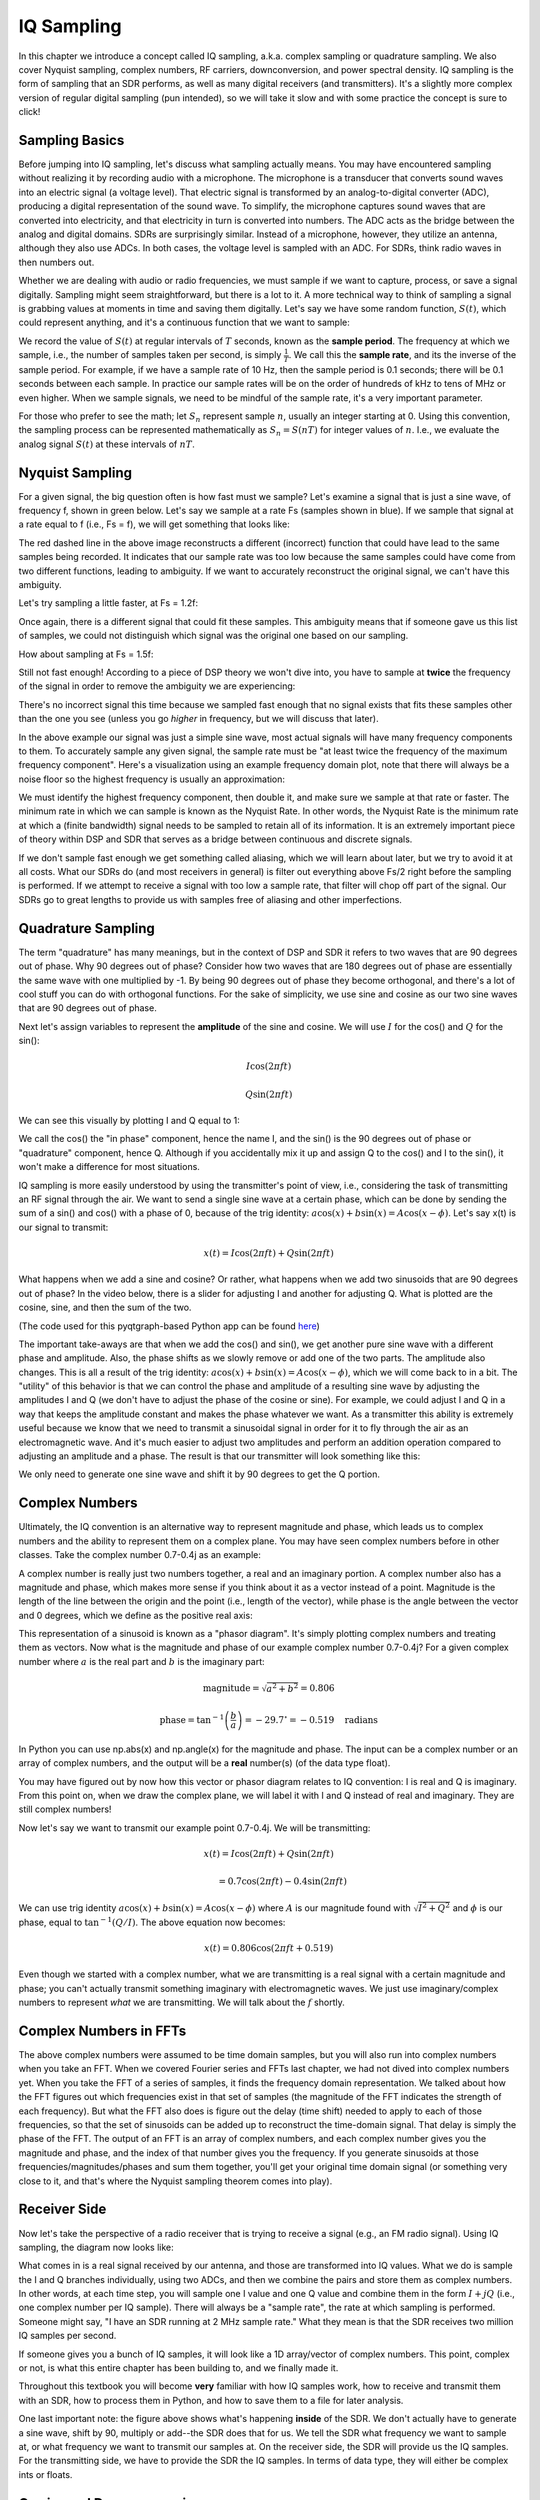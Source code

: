 .. _sampling-chapter:

##################
IQ Sampling
##################

In this chapter we introduce a concept called IQ sampling, a.k.a. complex sampling or quadrature sampling.  We also cover Nyquist sampling, complex numbers, RF carriers, downconversion, and power spectral density.  IQ sampling is the form of sampling that an SDR performs, as well as many digital receivers (and transmitters).  It's a slightly more complex version of regular digital sampling (pun intended), so we will take it slow and with some practice the concept is sure to click!

*************************
Sampling Basics
*************************

Before jumping into IQ sampling, let's discuss what sampling actually means. You may have encountered sampling without realizing it by recording audio with a microphone. The microphone is a transducer that converts sound waves into an electric signal (a voltage level). That electric signal is transformed by an analog-to-digital converter (ADC), producing a digital representation of the sound wave. To simplify, the microphone captures sound waves that are converted into electricity, and that electricity in turn is converted into numbers.  The ADC acts as the bridge between the analog and digital domains.  SDRs are surprisingly similar. Instead of a microphone, however, they utilize an antenna, although they also use ADCs. In both cases, the voltage level is sampled with an ADC. For SDRs, think radio waves in then numbers out.

Whether we are dealing with audio or radio frequencies, we must sample if we want to capture, process, or save a signal digitally.  Sampling might seem straightforward, but there is a lot to it.  A more technical way to think of sampling a signal is grabbing values at moments in time and saving them digitally. Let's say we have some random function, :math:`S(t)`, which could represent anything, and it's a continuous function that we want to sample:

.. image:: ../_images/sampling.svg
   :align: center
   :target: ../_images/sampling.svg
   :alt: Concept of sampling a signal, showing sample period T, the samples are the blue dots

We record the value of :math:`S(t)` at regular intervals of :math:`T` seconds, known as the **sample period**.  The frequency at which we sample, i.e., the number of samples taken per second, is simply :math:`\frac{1}{T}`.  We call this the **sample rate**, and its the inverse of the sample period.  For example, if we have a sample rate of 10 Hz, then the sample period is 0.1 seconds; there will be 0.1 seconds between each sample.  In practice our sample rates will be on the order of hundreds of kHz to tens of MHz or even higher.  When we sample signals, we need to be mindful of the sample rate, it's a very important parameter. 

For those who prefer to see the math; let :math:`S_n` represent sample :math:`n`, usually an integer starting at 0. Using this convention, the sampling process can be represented mathematically as :math:`S_n = S(nT)` for integer values of :math:`n`.  I.e., we evaluate the analog signal :math:`S(t)` at these intervals of :math:`nT`.

*************************
Nyquist Sampling
*************************

For a given signal, the big question often is how fast must we sample?  Let's examine a signal that is just a sine wave, of frequency f, shown in green below.  Let's say we sample at a rate Fs (samples shown in blue).  If we sample that signal at a rate equal to f (i.e., Fs = f), we will get something that looks like:

.. image:: ../_images/sampling_Fs_0.3.svg
   :align: center 

The red dashed line in the above image reconstructs a different (incorrect) function that could have lead to the same samples being recorded. It indicates that our sample rate was too low because the same samples could have come from two different functions, leading to ambiguity. If we want to accurately reconstruct the original signal, we can't have this ambiguity.

Let's try sampling a little faster, at Fs = 1.2f:

.. image:: ../_images/sampling_Fs_0.36.svg
   :align: center 

Once again, there is a different signal that could fit these samples. This ambiguity means that if someone gave us this list of samples, we could not distinguish which signal was the original one based on our sampling.

How about sampling at Fs = 1.5f:

.. image:: ../_images/sampling_Fs_0.45.svg
   :align: center
   :alt: Example of sampling ambiguity when a signal is not sampled fast enough (below the Nyquist rate)

Still not fast enough!  According to a piece of DSP theory we won't dive into, you have to sample at **twice** the frequency of the signal in order to remove the ambiguity we are experiencing:

.. image:: ../_images/sampling_Fs_0.6.svg
   :align: center 

There's no incorrect signal this time because we sampled fast enough that no signal exists that fits these samples other than the one you see (unless you go *higher* in frequency, but we will discuss that later).

In the above example our signal was just a simple sine wave, most actual signals will have many frequency components to them.  To accurately sample any given signal, the sample rate must be "at least twice the frequency of the maximum frequency component".  Here's a visualization using an example frequency domain plot, note that there will always be a noise floor so the highest frequency is usually an approximation:

.. image:: ../_images/max_freq.svg
   :align: center
   :target: ../_images/max_freq.svg
   :alt: Nyquist sampling means that your sample rate is higher than the signal's maximum bandwidth
   
We must identify the highest frequency component, then double it, and make sure we sample at that rate or faster.  The minimum rate in which we can sample is known as the Nyquist Rate.  In other words, the Nyquist Rate is the minimum rate at which a (finite bandwidth) signal needs to be sampled to retain all of its information.  It is an extremely important piece of theory within DSP and SDR that serves as a bridge between continuous and discrete signals.

.. image:: ../_images/nyquist_rate.png
   :scale: 70% 
   :align: center 

If we don't sample fast enough we get something called aliasing, which we will learn about later, but we try to avoid it at all costs.  What our SDRs do (and most receivers in general) is filter out everything above Fs/2 right before the sampling is performed. If we attempt to receive a signal with too low a sample rate, that filter will chop off part of the signal.  Our SDRs go to great lengths to provide us with samples free of aliasing and other imperfections.

*************************
Quadrature Sampling
*************************

The term "quadrature" has many meanings, but in the context of DSP and SDR it refers to two waves that are 90 degrees out of phase.  Why 90 degrees out of phase?  Consider how two waves that are 180 degrees out of phase are essentially the same wave with one multiplied by -1. By being 90 degrees out of phase they become orthogonal, and there's a lot of cool stuff you can do with orthogonal functions.  For the sake of simplicity, we use sine and cosine as our two sine waves that are 90 degrees out of phase.

Next let's assign variables to represent the **amplitude** of the sine and cosine.  We will use :math:`I` for the cos() and :math:`Q` for the sin():

.. math::
  I \cos(2\pi ft)
  
  Q \sin(2\pi ft)


We can see this visually by plotting I and Q equal to 1:

.. image:: ../_images/IQ_wave.png
   :scale: 70% 
   :align: center
   :alt: I and Q visualized as amplitudes of sinusoids that get summed together

We call the cos() the "in phase" component, hence the name I, and the sin() is the 90 degrees out of phase or "quadrature" component, hence Q.  Although if you accidentally mix it up and assign Q to the cos() and I to the sin(), it won't make a difference for most situations. 

IQ sampling is more easily understood by using the transmitter's point of view, i.e., considering the task of transmitting an RF signal through the air.  We want to send a single sine wave at a certain phase, which can be done by sending the sum of a sin() and cos() with a phase of 0, because of the trig identity: :math:`a \cos(x) + b \sin(x) = A \cos(x-\phi)`.  Let's say x(t) is our signal to transmit:

.. math::
  x(t) = I \cos(2\pi ft)  + Q \sin(2\pi ft)

What happens when we add a sine and cosine?  Or rather, what happens when we add two sinusoids that are 90 degrees out of phase?  In the video below, there is a slider for adjusting I and another for adjusting Q.  What is plotted are the cosine, sine, and then the sum of the two.

.. image:: ../_images/IQ3.gif
   :scale: 100% 
   :align: center
   :target: ../_images/IQ3.gif
   :alt: GNU Radio animation showing I and Q as amplitudes of sinusoids that get summed together

(The code used for this pyqtgraph-based Python app can be found `here <https://raw.githubusercontent.com/777arc/PySDR/master/figure-generating-scripts/sin_plus_cos.py>`_)

The important take-aways are that when we add the cos() and sin(), we get another pure sine wave with a different phase and amplitude.   Also, the phase shifts as we slowly remove or add one of the two parts.  The amplitude also changes.  This is all a result of the trig identity: :math:`a \cos(x) + b \sin(x) = A \cos(x-\phi)`, which we will come back to in a bit.  The "utility" of this behavior is that we can control the phase and amplitude of a resulting sine wave by adjusting the amplitudes I and Q (we don't have to adjust the phase of the cosine or sine).  For example, we could adjust I and Q in a way that keeps the amplitude constant and makes the phase whatever we want.  As a transmitter this ability is extremely useful because we know that we need to transmit a sinusoidal signal in order for it to fly through the air as an electromagnetic wave.  And it's much easier to adjust two amplitudes and perform an addition operation compared to adjusting an amplitude and a phase.  The result is that our transmitter will look something like this:

.. image:: ../_images/IQ_diagram.png
   :scale: 80% 
   :align: center
   :alt: Diagram showing how I and Q are modulated onto a carrier

We only need to generate one sine wave and shift it by 90 degrees to get the Q portion.

*************************
Complex Numbers
*************************

Ultimately, the IQ convention is an alternative way to represent magnitude and phase, which leads us to complex numbers and the ability to represent them on a complex plane.  You may have seen complex numbers before in other classes. Take the complex number 0.7-0.4j as an example:

.. image:: ../_images/complex_plane_1.png
   :scale: 70% 
   :align: center

A complex number is really just two numbers together, a real and an imaginary portion. A complex number also has a magnitude and phase, which makes more sense if you think about it as a vector instead of a point. Magnitude is the length of the line between the origin and the point (i.e., length of the vector), while phase is the angle between the vector and 0 degrees, which we define as the positive real axis:

.. image:: ../_images/complex_plane_2.png
   :scale: 70% 
   :align: center
   :alt: A vector on the complex plane

This representation of a sinusoid is known as a "phasor diagram".  It's simply plotting complex numbers and treating them as vectors.  Now what is the magnitude and phase of our example complex number 0.7-0.4j?  For a given complex number where :math:`a` is the real part and :math:`b` is the imaginary part:

.. math::
  \mathrm{magnitude} = \sqrt{a^2 + b^2} = 0.806
  
  \mathrm{phase} = \tan^{-1} \left( \frac{b}{a} \right) = -29.7^{\circ} = -0.519 \quad \mathrm{radians} 
  
In Python you can use np.abs(x) and np.angle(x) for the magnitude and phase. The input can be a complex number or an array of complex numbers, and the output will be a **real** number(s) (of the data type float).

You may have figured out by now how this vector or phasor diagram relates to IQ convention: I is real and Q is imaginary.  From this point on, when we draw the complex plane, we will label it with I and Q instead of real and imaginary.  They are still complex numbers!

.. image:: ../_images/complex_plane_3.png
   :scale: 70% 
   :align: center

Now let's say we want to transmit our example point 0.7-0.4j.  We will be transmitting:

.. math::
  x(t) = I \cos(2\pi ft)  + Q \sin(2\pi ft)
  
  \quad \quad \quad = 0.7 \cos(2\pi ft) - 0.4 \sin(2\pi ft)

We can use trig identity :math:`a \cos(x) + b \sin(x) = A \cos(x-\phi)` where :math:`A` is our magnitude found with :math:`\sqrt{I^2 + Q^2}` and :math:`\phi` is our phase, equal to :math:`\tan^{-1} \left( Q/I \right)`.  The above equation now becomes:

.. math::
  x(t) = 0.806 \cos(2\pi ft + 0.519)

Even though we started with a complex number, what we are transmitting is a real signal with a certain magnitude and phase; you can't actually transmit something imaginary with electromagnetic waves.  We just use imaginary/complex numbers to represent *what* we are transmitting.  We will talk about the :math:`f` shortly.

*************************
Complex Numbers in FFTs
*************************

The above complex numbers were assumed to be time domain samples, but you will also run into complex numbers when you take an FFT.  When we covered Fourier series and FFTs last chapter, we had not dived into complex numbers yet.  When you take the FFT of a series of samples, it finds the frequency domain representation.  We talked about how the FFT figures out which frequencies exist in that set of samples (the magnitude of the FFT indicates the strength of each frequency).  But what the FFT also does is figure out the delay (time shift) needed to apply to each of those frequencies, so that the set of sinusoids can be added up to reconstruct the time-domain signal.  That delay is simply the phase of the FFT.  The output of an FFT is an array of complex numbers, and each complex number gives you the magnitude and phase, and the index of that number gives you the frequency.  If you generate sinusoids at those frequencies/magnitudes/phases and sum them together, you'll get your original time domain signal (or something very close to it, and that's where the Nyquist sampling theorem comes into play).

*************************
Receiver Side
*************************

Now let's take the perspective of a radio receiver that is trying to receive a signal (e.g., an FM radio signal).  Using IQ sampling, the diagram now looks like:

.. image:: ../_images/IQ_diagram_rx.png
   :scale: 70% 
   :align: center
   :alt: Receiving IQ samples by directly multiplying the input signal by a sine wave and a 90 degree shifted version of that sine wave

What comes in is a real signal received by our antenna, and those are transformed into IQ values.  What we do is sample the I and Q branches individually, using two ADCs, and then we combine the pairs and store them as complex numbers.  In other words, at each time step, you will sample one I value and one Q value and combine them in the form :math:`I + jQ` (i.e., one complex number per IQ sample).  There will always be a "sample rate", the rate at which sampling is performed.  Someone might say, "I have an SDR running at 2 MHz sample rate." What they mean is that the SDR receives two million IQ samples per second.

If someone gives you a bunch of IQ samples, it will look like a 1D array/vector of complex numbers.  This point, complex or not, is what this entire chapter has been building to, and we finally made it.

Throughout this textbook you will become **very** familiar with how IQ samples work, how to receive and transmit them with an SDR, how to process them in Python, and how to save them to a file for later analysis.

One last important note: the figure above shows what's happening **inside** of the SDR. We don't actually have to generate a sine wave, shift by 90, multiply or add--the SDR does that for us.  We tell the SDR what frequency we want to sample at, or what frequency we want to transmit our samples at.  On the receiver side, the SDR will provide us the IQ samples. For the transmitting side, we have to provide the SDR the IQ samples.  In terms of data type, they will either be complex ints or floats.
   
   
**************************
Carrier and Downconversion
**************************

Until this point we have not discussed frequency, but we saw there was an :math:`f` in the equations involving the cos() and sin().  This frequency is the center frequency of the signal we actually send through the air (the electromagnetic wave's frequency).  We refer to it as the "carrier" because it carries our signal on a certain RF frequency.  When we tune to a frequency with our SDR and receive samples, our information is stored in I and Q; this carrier does not show up in I and Q, assuming we tuned to the carrier.

.. tikz:: [font=\Large\bfseries\sffamily]
   \draw (0,0) node[align=center]{$A\cdot cos(2\pi ft+ \phi)$}
   (0,-2) node[align=center]{$\left(\sqrt{I^2+Q^2}\right)cos\left(2\pi ft + tan^{-1}(\frac{Q}{I})\right)$};
   \draw[->,red,thick] (-2,-0.5) -- (-2.5,-1.2);
   \draw[->,red,thick] (1.9,-0.5) -- (2.4,-1.5);
   \draw[->,red,thick] (0,-4) node[red, below, align=center]{This is what we call the carrier} -- (-0.6,-2.7);

For reference, radio signals such as FM radio, WiFi, Bluetooth, LTE, GPS, etc., usually use a frequency (i.e., a carrier) between 100 MHz and 6 GHz.  These frequencies travel really well through the air, but they don't require super long antennas or a ton of power to transmit or receive.  Your microwave cooks food with electromagnetic waves at 2.4 GHz. If there is a leak in the door then your microwave will jam WiFi signals and possibly also burn your skin.  Another form of electromagnetic waves is light. Visible light has a frequency of around 500 THz.  It's so high that we don't use traditional antennas to transmit light. We use  methods like LEDs that are semiconductor devices. They create light when electrons jump in between the atomic orbits of the semiconductor material, and the color depends on how far they jump.  Technically, radio frequency (RF) is defined as the range from roughly 20 kHz to 300 GHz. These are the frequencies at which energy from an oscillating electric current can radiate off a conductor (an antenna) and travel through space.  The 100 MHz to 6 GHz range are the more useful frequencies, at least for most modern applications.  Frequencies above 6 GHz have been used for radar and satellite communications for decades, and are now being used in 5G "mmWave" (24 - 29 GHz) to supplement the lower bands and increase speeds. 

When we change our IQ values quickly and transmit our carrier, it's called "modulating" the carrier (with data or whatever we want).  When we change I and Q, we change the phase and amplitude of the carrier.  Another option is to change the frequency of the carrier, i.e., shift it slightly up or down, which is what FM radio does. 

As a simple example, let's say we transmit the IQ sample 1+0j, and then we switch to transmitting 0+1j.  We go from sending :math:`\cos(2\pi ft)` to :math:`\sin(2\pi ft)`, meaning our carrier shifts phase by 90 degrees when we switch from one sample to another. 

It is easy to get confused between the signal we want to transmit (which typically contains many frequency components), and the frequency we transmit it on (our carrier frequency).  This will hopefully get cleared up when we cover baseband vs. bandpass signals. 

Now back to sampling for a second.  Instead of receiving samples by multiplying what comes off the antenna by a cos() and sin() then recording I and Q, what if we fed the signal from the antenna into a single ADC, like in the direct sampling architecture we just discussed?  Say the carrier frequency is 2.4 GHz, like WiFi or Bluetooth.  That means we would have to sample at 4.8 GHz, as we learned.  That's extremely fast! An ADC that samples that fast costs thousands of dollars.  Instead, we "downconvert" the signal so that the signal we want to sample is centered around DC or 0 Hz. This downconversion happens before we sample.  We go from:

.. math::
  I \cos(2\pi ft)
  
  Q \sin(2\pi ft)
  
to just I and Q.

Let's visualize downconversion in the frequency domain:

.. image:: ../_images/downconversion.png
   :scale: 60% 
   :align: center
   :alt: The downconversion process where a signal is frequency shifted from RF to 0 Hz or baseband

When we are centered around 0 Hz, the maximum frequency is no longer 2.4 GHz but is based on the signal's characteristics since we removed the carrier.  Most signals are around 100 kHz to 40 MHz wide in bandwidth, so through downconversion we can sample at a *much* lower rate. Both the B2X0 USRPs and PlutoSDR contain an RF integrated circuit (RFIC) that can sample up to 56 MHz, which is high enough for most signals we will encounter.

Just to reiterate, the downconversion process is performed by our SDR; as a user of the SDR we don't have to do anything other than tell it which frequency to tune to.  Downconversion (and upconversion) is done by a component called a mixer, usually represented in diagrams as a multiplication symbol inside a circle.  The mixer takes in a signal, outputs the down/up-converted signal, and has a third port which is used to feed in an oscillator.  The frequency of the oscillator determines the frequency shift applied to the signal, and the mixer is essentially just a multiplication function (recall that multiplying by a sinusoid causes a frequency shift).

Lastly, you may be curious how fast signals travel through the air.  Recall from high school physics class that radio waves are just electromagnetic waves at low frequencies (between roughly 3 kHz to 80 GHz).  Visible light is also electromagnetic waves, at much higher frequencies (400 THz to 700 THz).  All electromagnetic waves travel at the speed of light, which is about 3e8 m/s, at least when traveling through air or a vacuum.  Now because they always travel at the same speed, the distance the wave travels in one full oscillation (one full cycle of the sine wave) depends on its frequency.  We call this distance the wavelength, denoted as :math:`\lambda`.  You have probably seen this relationship before:

.. math::
 f = \frac{c}{\lambda}

where :math:`c` is the speed of light, typically set to 3e8 when :math:`f` is in Hz and :math:`\lambda` is in meters.  In wireless communications this relationship becomes important when we get to antennas, because to receive a signal at a certain carrier frequency, :math:`f`, you need an antenna that matches its wavelength, :math:`\lambda`, usually the antenna is :math:`\lambda/2` or :math:`\lambda/4` in length.  However, regardless of the frequency/wavelength, information carried in that signal will always travel at the speed of light, from the transmitter to the receiver.  When calculating this delay through the air, a rule of thumb is that light travels approximately one foot in one nanosecond.  Another rule of thumb: a signal traveling to a satellite in geostationary orbit and back will take roughly 0.25 seconds for the entire trip.

**************************
Receiver Architectures
**************************

The figure in the "Receiver Side" section demonstrates how the input signal is downconverted and split into I and Q.  This arrangement is called "direct conversion", or "zero IF", because the RF frequencies are being directly converted down to baseband.  Another option is to not downconvert at all and sample so fast to capture everything from 0 Hz to 1/2 the sample rate.  This strategy is called "direct sampling" or "direct RF", and it requires an extremely expensive ADC chip.  A third architecture, one that is popular because it's how old radios worked, is known as "superheterodyne". It involves downconversion but not all the way to 0 Hz. It places the signal of interest at an intermediate frequency, known as "IF".  A low-noise amplifier (LNA) is simply an amplifier designed for extremely low power signals at the input.  Here are the block diagrams of these three architectures, note that variations and hybrids of these architectures also exist:

.. image:: ../_images/receiver_arch_diagram.svg
   :align: center
   :target: ../_images/receiver_arch_diagram.svg
   :alt: Three common receiver architectures: direct sampling, direct conversion, and superheterodyne

***********************************
Baseband and Bandpass Signals
***********************************
We refer to a signal centered around 0 Hz as being at "baseband".  Conversely, "bandpass" refers to when a signal exists at some RF frequency nowhere near 0 Hz, that has been shifted up for the purpose of wireless transmission.  There is no notion of a "baseband transmission", because you can't transmit something imaginary.  A signal at baseband may be perfectly centered at 0 Hz like the right-hand portion of the figure in the previous section. It might be *near* 0 Hz, like the two signals shown below. Those two signals are still considered baseband.   Also shown is an example bandpass signal, centered at a very high frequency denoted :math:`f_c`.

.. image:: ../_images/baseband_bandpass.png
   :scale: 50% 
   :align: center
   :alt: Baseband vs bandpass

You may also hear the term intermediate frequency (abbreviated as IF); for now, think of IF as an intermediate conversion step within a radio between baseband and bandpass/RF.

We tend to create, record, or analyze signals at baseband because we can work at a lower sample rate (for reasons discussed in the previous subsection).  It is important to note that baseband signals are often complex signals, while signals at bandpass (e.g., signals we actually transmit over RF) are real.  Think about it: because the signal fed through an antenna must be real, you cannot directly transmit a complex/imaginary signal.  You will know a signal is definitely a complex signal if the negative frequency and positive frequency portions of the signal are not exactly the same. Complex numbers are how we represent negative frequencies after all.  In reality there are no negative frequencies; it's just the portion of the signal below the carrier frequency.

In the earlier section where we played around with the complex point 0.7 - 0.4j, that was essentially one sample in a baseband signal.  Most of the time you see complex samples (IQ samples), you are at baseband.  Signals are rarely represented or stored digitally at RF, because of the amount of data it would take, and the fact we are usually only interested in a small portion of the RF spectrum.  

***************************
DC Spike and Offset Tuning
***************************

Once you start working with SDRs, you will often find a large spike in the center of the FFT.
It is called a "DC offset" or "DC spike" or sometimes "LO leakage", where LO stands for local oscillator.

Here's an example of a DC spike:

.. image:: ../_images/dc_spike.png
   :scale: 50% 
   :align: center
   :alt: DC spike shown in a power spectral density (PSD)
   
Because the SDR tunes to a center frequency, the 0 Hz portion of the FFT corresponds to the center frequency.
That being said, a DC spike doesn't necessarily mean there is energy at the center frequency.
If there is only a DC spike, and the rest of the FFT looks like noise, there is most likely not actually a signal present where it is showing you one.

A DC offset is a common artifact in direct conversion receivers, which is the architecture used for SDRs like the PlutoSDR, RTL-SDR, LimeSDR, and many Ettus USRPs. In direct conversion receivers, an oscillator, the LO, downconverts the signal from its actual frequency to baseband. As a result, leakage from this LO appears in the center of the observed bandwidth. LO leakage is additional energy created through the combination of frequencies. Removing this extra noise is difficult because it is close to the desired output signal. Many RF integrated circuits (RFICs) have built-in automatic DC offset removal, but it typically requires a signal to be present to work. That is why the DC spike will be very apparent when no signals are present.

A quick way to handle the DC offset is to oversample the signal and off-tune it.
As an example, let's say we want to view 5 MHz of spectrum at 100 MHz.
Instead what we can do is sample at 20 MHz at a center frequency of 95 MHz.

.. image:: ../_images/offtuning.png
   :scale: 40 %
   :align: center
   :alt: The offset tuning process to avoid the DC spike
   
The blue box above shows what is actually sampled by the SDR, and the green box displays the portion of the spectrum we want.  Our LO will be set to 95 MHz because that is the frequency to which we ask the SDR to tune. Since 95 MHz is outside of the green box, we won't get any DC spike.

There is one problem: if we want our signal to be centered at 100 MHz and only contain 5 MHz, we will have to perform a frequency shift, filter, and downsample the signal ourselves (something we will learn how to do later). Fortunately, this process of offtuning, a.k.a applying an LO offset, is often built into the SDRs, where they will automatically perform offtuning and then shift the frequency to your desired center frequency.  We benefit when the SDR can do it internally: we don't have to send a higher sample rate over our USB or ethernet connection, which bottleneck how high a sample rate we can use.

This subsection regarding DC offsets is a good example of where this textbook differs from others. Your average DSP textbook will discuss sampling, but it tends not to include implementation hurdles such as DC offsets despite their prevalence in practice.


****************************
Sampling Using our SDR
****************************

For SDR-specific information about performing sampling, see one of the following chapters:

* :ref:`pluto-chapter` Chapter
* :ref:`usrp-chapter` Chapter

*************************
Calculating Average Power
*************************

In RF DSP, we often like to calculate the power of a signal, such as detecting the presence of the signal before attempting to do further DSP.  For a discrete complex signal, i.e., one we have sampled, we can find the average power by taking the magnitude of each sample, squaring it, and then finding the mean:

.. math::
   P = \frac{1}{N} \sum_{n=1}^{N} |x[n]|^2

Remember that the absolute value of a complex number is just the magnitude, i.e., :math:`\sqrt{I^2+Q^2}`

In Python, calculating the average power will look like:

.. code-block:: python

 avg_pwr = np.mean(np.abs(x)**2)

Here is a very useful trick for calculating the average power of a sampled signal.
If your signal has roughly zero mean--which is usually the case in SDR (we will see why later)--then the signal power can be found by taking the variance of the samples. In these circumstances, you can calculate the power this way in Python:

.. code-block:: python

 avg_pwr = np.var(x) # (signal should have roughly zero mean)

The reason why the variance of the samples calculates average power is quite simple: the equation for variance is :math:`\frac{1}{N}\sum^N_{n=1} |x[n]-\mu|^2` where :math:`\mu` is the signal's mean. That equation looks familiar! If :math:`\mu` is zero then the equation to determine variance of the samples becomes equivalent to the equation for power.  You can also subtract out the mean from the samples in your window of observation, then take variance.  Just know that if the mean value is not zero, the variance and the power are not equal.
 
**********************************
Calculating Power Spectral Density
**********************************

Last chapter we learned that we can convert a signal to the frequency domain using an FFT, and the result is called the Power Spectral Density (PSD).
The PSD is an extremely useful tool for visualizing signals in the frequency domain, and many DSP algorithms are performed in the frequency domain.
But to actually find the PSD of a batch of samples and plot it, we do more than just take an FFT.
We must do the following six operations to calculate PSD:

1. Take the FFT of our samples.  If we have x samples, the FFT size will be the length of x by default. Let's use the first 1024 samples as an example to create a 1024-size FFT.  The output will be 1024 complex floats.
2. Take the magnitude of the FFT output, which provides us 1024 real floats.
3. Square the resulting magnitude to get power.
4. Normalize: divide by the FFT size (:math:`N`) and sample rate (:math:`Fs`).
5. Convert to dB using :math:`10 \log_{10}()`; we always view PSDs in log scale.
6. Perform an FFT shift, covered in the previous chapter, to move "0 Hz" in the center and negative frequencies to the left of center.

Those six steps in Python are:

.. code-block:: python

 Fs = 1e6 # lets say we sampled at 1 MHz
 # assume x contains your array of IQ samples
 N = 1024
 x = x[0:N] # we will only take the FFT of the first 1024 samples, see text below
 PSD = np.abs(np.fft.fft(x))**2 / (N*Fs)
 PSD_log = 10.0*np.log10(PSD)
 PSD_shifted = np.fft.fftshift(PSD_log)
 
Optionally we can apply a window, like we learned about in the :ref:`freq-domain-chapter` chapter. Windowing would occur right before the line of code with fft().

.. code-block:: python

 # add the following line after doing x = x[0:1024]
 x = x * np.hamming(len(x)) # apply a Hamming window

To plot this PSD we need to know the values of the x-axis.
As we learned last chapter, when we sample a signal, we only "see" the spectrum between -Fs/2 and Fs/2 where Fs is our sample rate.
The resolution we achieve in the frequency domain depends on the size of our FFT, which by default is equal to the number of samples on which we perform the FFT operation.
In this case our x-axis is 1024 equally spaced points between -0.5 MHz and 0.5 MHz.
If we had tuned our SDR to 2.4 GHz, our observation window would be between 2.3995 GHz and 2.4005 GHz.
In Python, shifting the observation window will look like:

.. code-block:: python
 
 center_freq = 2.4e9 # frequency we tuned our SDR to
 f = np.arange(Fs/-2.0, Fs/2.0, Fs/N) # start, stop, step.  centered around 0 Hz
 f += center_freq # now add center frequency
 plt.plot(f, PSD_shifted)
 plt.show()
 
We should be left with a beautiful PSD!

If you want to find the PSD of millions of samples, don't do a million-point FFT because it will probably take forever. It will give you an output of a million "frequency bins", after all, which is too much to show in a plot.
Instead I suggest doing multiple smaller PSDs and averaging them together or displaying them using a spectrogram plot.
Alternatively, if you know your signal is not changing fast, it's adequate to use a few thousand samples and find the PSD of those; within that time-frame of a few thousand samples you will likely capture enough of the signal to get a nice representation.

Here is a full code example that includes generating a signal (complex exponential at 50 Hz) and noise.  Note that N, the number of samples to simulate, becomes the FFT length because we take the FFT of the entire simulated signal.

.. code-block:: python

 import numpy as np
 import matplotlib.pyplot as plt
 
 Fs = 300 # sample rate
 Ts = 1/Fs # sample period
 N = 2048 # number of samples to simulate
 
 t = Ts*np.arange(N)
 x = np.exp(1j*2*np.pi*50*t) # simulates sinusoid at 50 Hz
 
 n = (np.random.randn(N) + 1j*np.random.randn(N))/np.sqrt(2) # complex noise with unity power
 noise_power = 2
 r = x + n * np.sqrt(noise_power)
 
 PSD = np.abs(np.fft.fft(r))**2 / (N*Fs)
 PSD_log = 10.0*np.log10(PSD)
 PSD_shifted = np.fft.fftshift(PSD_log)
 
 f = np.arange(Fs/-2.0, Fs/2.0, Fs/N) # start, stop, step
 
 plt.plot(f, PSD_shifted)
 plt.xlabel("Frequency [Hz]")
 plt.ylabel("Magnitude [dB]")
 plt.grid(True)
 plt.show()
 
Output:

.. image:: ../_images/fft_example1.svg
   :align: center

******************
Further Reading
******************

#. https://web.archive.org/web/20220613052830/http://rfic.eecs.berkeley.edu/~niknejad/ee242/pdf/eecs242_lect3_rxarch.pdf
